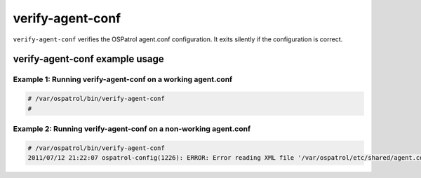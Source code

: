 
.. _verify-agent-conf:

verify-agent-conf
==============

``verify-agent-conf`` verifies the OSPatrol agent.conf configuration.
It exits silently if the configuration is correct.


verify-agent-conf example usage
~~~~~~~~~~~~~~~~~~~~~~~~~~~~~~~


Example 1: Running verify-agent-conf on a working agent.conf
^^^^^^^^^^^^^^^^^^^^^^^^^^^^^^^^^^^^^^^^^^^^^^^^^^^^^^^^^^^^

.. code-block:: console

    # /var/ospatrol/bin/verify-agent-conf
    #


Example 2: Running verify-agent-conf on a non-working agent.conf
^^^^^^^^^^^^^^^^^^^^^^^^^^^^^^^^^^^^^^^^^^^^^^^^^^^^^^^^^^^^^^^^

.. code-block:: console

    # /var/ospatrol/bin/verify-agent-conf
    2011/07/12 21:22:07 ospatrol-config(1226): ERROR: Error reading XML file '/var/ospatrol/etc/shared/agent.conf': XML ERR: Bad formed XML. Element not opened (line 13).


